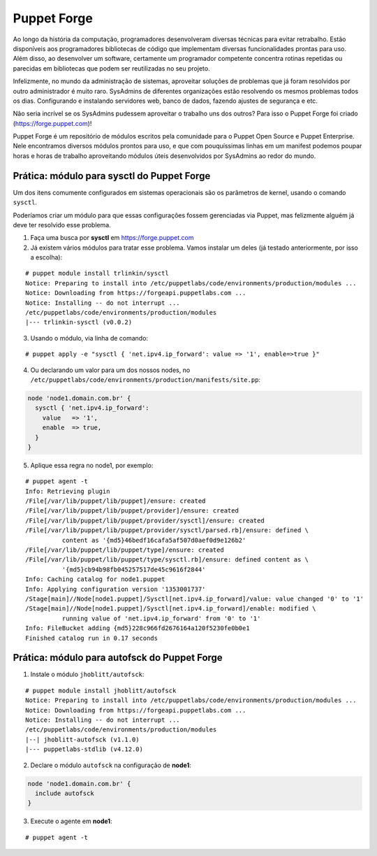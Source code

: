 Puppet Forge
============

Ao longo da história da computação, programadores desenvolveram diversas técnicas para evitar retrabalho. Estão disponíveis aos programadores bibliotecas de código que implementam diversas funcionalidades prontas para uso. Além disso, ao desenvolver um software, certamente um programador competente concentra rotinas repetidas ou parecidas em bibliotecas que podem ser reutilizadas no seu projeto.

Infelizmente, no mundo da administração de sistemas, aproveitar soluções de problemas que já foram resolvidos por outro administrador é muito raro. SysAdmins de diferentes organizações estão resolvendo os mesmos problemas todos os dias. Configurando e instalando servidores web, banco de dados, fazendo ajustes de segurança e etc.

Não seria incrível se os SysAdmins pudessem aproveitar o trabalho uns dos outros? Para isso o Puppet Forge foi criado (https://forge.puppet.com)!

Puppet Forge é um repositório de módulos escritos pela comunidade para o Puppet Open Source e Puppet Enterprise. Nele encontramos diversos módulos prontos para uso, e que com pouquíssimas linhas em um manifest podemos poupar horas e horas de trabalho aproveitando módulos úteis desenvolvidos por SysAdmins ao redor do mundo.

Prática: módulo para sysctl do Puppet Forge
-------------------------------------------

Um dos itens comumente configurados em sistemas operacionais são os parâmetros de kernel, usando o comando ``sysctl``.

Poderíamos criar um módulo para que essas configurações fossem gerenciadas via Puppet, mas felizmente alguém já deve ter resolvido esse problema.

1. Faça uma busca por **sysctl** em https://forge.puppet.com

2. Já existem vários módulos para tratar esse problema. Vamos instalar um deles (já testado anteriormente, por isso a escolha):

::

  # puppet module install trlinkin/sysctl
  Notice: Preparing to install into /etc/puppetlabs/code/environments/production/modules ...
  Notice: Downloading from https://forgeapi.puppetlabs.com ...
  Notice: Installing -- do not interrupt ...
  /etc/puppetlabs/code/environments/production/modules
  |--- trlinkin-sysctl (v0.0.2)

3. Usando o módulo, via linha de comando:

::

  # puppet apply -e "sysctl { 'net.ipv4.ip_forward': value => '1', enable=>true }"

.. raw:: pdf
 
 PageBreak
 
4. Ou declarando um valor para um dos nossos nodes, no ``/etc/puppetlabs/code/environments/production/manifests/site.pp``:

.. code-block:: ruby

  node 'node1.domain.com.br' {
    sysctl { 'net.ipv4.ip_forward':
      value   => '1',
      enable  => true,
    }
  } 

5. Aplique essa regra no node1, por exemplo:

::

  # puppet agent -t
  Info: Retrieving plugin
  /File[/var/lib/puppet/lib/puppet]/ensure: created
  /File[/var/lib/puppet/lib/puppet/provider]/ensure: created
  /File[/var/lib/puppet/lib/puppet/provider/sysctl]/ensure: created
  /File[/var/lib/puppet/lib/puppet/provider/sysctl/parsed.rb]/ensure: defined \
            content as '{md5}46bedf16cafa5af507d0aef0d9e126b2'
  /File[/var/lib/puppet/lib/puppet/type]/ensure: created
  /File[/var/lib/puppet/lib/puppet/type/sysctl.rb]/ensure: defined content as \
            '{md5}cb94b98fb045257517de45c9616f2844'
  Info: Caching catalog for node1.puppet
  Info: Applying configuration version '1353001737'
  /Stage[main]//Node[node1.puppet]/Sysctl[net.ipv4.ip_forward]/value: value changed '0' to '1'
  /Stage[main]//Node[node1.puppet]/Sysctl[net.ipv4.ip_forward]/enable: modified \
            running value of 'net.ipv4.ip_forward' from '0' to '1'
  Info: FileBucket adding {md5}228c966fd2676164a120f5230fe0b0e1
  Finished catalog run in 0.17 seconds

Prática: módulo para autofsck do Puppet Forge
---------------------------------------------

1. Instale o módulo ``jhoblitt/autofsck``:

::

  # puppet module install jhoblitt/autofsck
  Notice: Preparing to install into /etc/puppetlabs/code/environments/production/modules ...
  Notice: Downloading from https://forgeapi.puppetlabs.com ...
  Notice: Installing -- do not interrupt ...
  /etc/puppetlabs/code/environments/production/modules
  |--| jhoblitt-autofsck (v1.1.0)
  |--- puppetlabs-stdlib (v4.12.0)

2. Declare o módulo ``autofsck`` na configuração de **node1**:

.. code-block:: ruby

  node 'node1.domain.com.br' {
    include autofsck
  }

.. raw:: pdf
 
 PageBreak
 
3. Execute o agente em **node1**:

::

  # puppet agent -t
